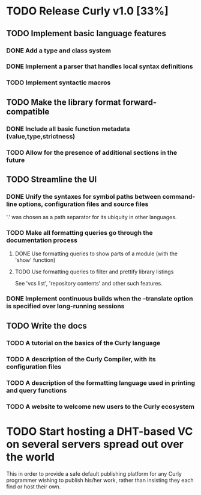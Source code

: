 * TODO Release Curly v1.0 [33%]
  :PROPERTIES:
  :COOKIE_DATA: todo recursive
  :END:      
  
** TODO Implement basic language features 
*** DONE Add a type and class system 
    CLOSED: [2018-01-27 Sat 19:07]
*** DONE Implement a parser that handles local syntax definitions
    CLOSED: [2018-01-27 Sat 19:07]
*** TODO Implement syntactic macros

** TODO Make the library format forward-compatible
*** DONE Include all basic function metadata (value,type,strictness)
    CLOSED: [2018-01-27 Sat 19:05]
*** TODO Allow for the presence of additional sections in the future

** TODO Streamline the UI
*** DONE Unify the syntaxes for symbol paths between command-line options, configuration files and source files
    CLOSED: [2018-01-27 Sat 19:17]
    
    '.' was chosen as a path separator for its ubiquity in other languages.

*** TODO Make all formatting queries go through the documentation process
**** DONE Use formatting queries to show parts of a module (with the 'show' function)
     CLOSED: [2018-01-27 Sat 19:16]
**** TODO Use formatting queries to filter and prettify library listings

     See 'vcs list', 'repository contents' and other such features.

*** DONE Implement continuous builds when the --translate option is specified over long-running sessions
    CLOSED: [2018-01-27 Sat 19:23]

** TODO Write the docs
*** TODO A tutorial on the basics of the Curly language
*** TODO A description of the Curly Compiler, with its configuration files
*** TODO A description of the formatting language used in printing and query functions 
*** TODO A website to welcome new users to the Curly ecosystem

* TODO Start hosting a DHT-based VC on several servers spread out over the world

  This in order to provide a safe default publishing platform for any
  Curly programmer wishing to publish his/her work, rather than
  insisting they each find or host their own.
